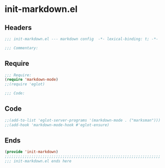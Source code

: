 * init-markdown.el
:PROPERTIES:
:HEADER-ARGS: :tangle (concat temporary-file-directory "init-markdown.el") :lexical t
:END:

** Headers
#+begin_src emacs-lisp
;;; init-markdown.el --- markdown config  -*- lexical-binding: t; -*-

;;; Commentary:

  #+end_src

** Require
#+begin_src emacs-lisp
;;; Require:
(require 'markdown-mode)
;;(require 'eglot)

;;; Code:

  #+end_src

** Code
#+begin_src emacs-lisp
;;(add-to-list 'eglot-server-programs '(markdown-mode . ("marksman")))
;;(add-hook 'markdown-mode-hook #'eglot-ensure)

#+end_src

** Ends
#+begin_src emacs-lisp
(provide 'init-markdown)
;;;;;;;;;;;;;;;;;;;;;;;;;;;;;;;;;;;;;;;;;;;;;;;;;;;;;;;;;;;;;;;;;;;;;;
;;; init-markdown.el ends here
  #+end_src
